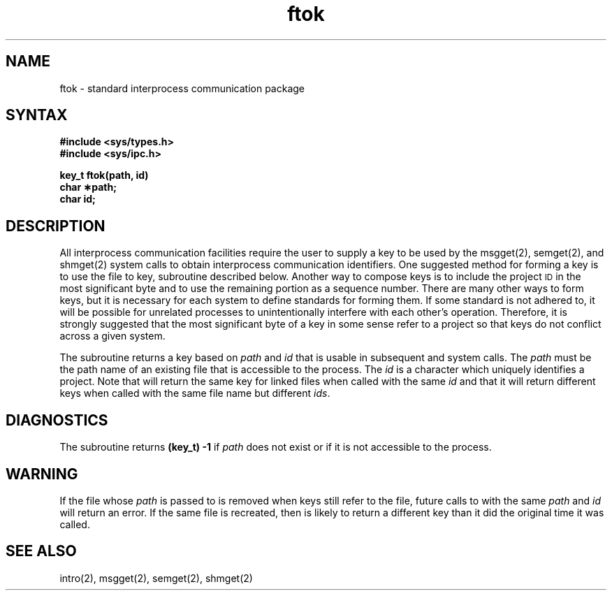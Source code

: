 .TH ftok 3
.SH NAME
ftok \- standard interprocess communication package
.SH SYNTAX
.nf
.B #include <sys/types.h>
.B #include <sys/ipc.h>
.PP
.B key_t ftok(path, id)
.B char \(**path;
.B char id;
.fi
.SH DESCRIPTION
All interprocess communication facilities
require the user to supply a key
to be used by the msgget(2), semget(2),
and shmget(2)
system calls to obtain interprocess communication identifiers.
One suggested method for forming a key
is to use the
.PN ftok,
file to key,
subroutine described below.
Another way to compose keys
is to include the project \s-1ID\s+1 in the most significant byte
and to use the remaining portion as a sequence number.
There are many other ways to form keys,
but it is necessary for each system
to define standards for forming them.
If some standard is not adhered to,
it will be possible for unrelated processes
to unintentionally interfere with
each other's operation.
Therefore,
it is strongly suggested that
the most significant byte of a key
in some sense
refer to a project
so that keys do not conflict
across a given system.
.PP
The
.PN ftok
subroutine returns a key based on
.I path
and
.I id
that is usable in subsequent
.PN msgget ,
.PN semget ,
and
.PN shmget
system calls.
The
.I path
must be the path name
of an existing file
that is accessible
to the process.  The
.I id
is a character
which uniquely identifies
a project.
Note that
.PN ftok
will return the same key
for linked files
when called with the same
.I id
and that it will return
different keys when
called with the same file name
but different
.IR ids .
.SH DIAGNOSTICS
The
.PN ftok
subroutine returns
.B "(key_t) \-1"
if \fIpath\fP
does not exist
or if it is not accessible
to the process.
.SH WARNING
If the file whose \fIpath\fP is passed
to
.PN ftok
is removed when keys still refer to the file,
future calls to
.PN ftok
with the same \fIpath\fP and \fIid\fP
will return an error.
If the same file is recreated,
then
.PN ftok
is likely to return a different key
than it did the original time it was called.
.SH "SEE ALSO"
intro(2), msgget(2), semget(2), shmget(2)
